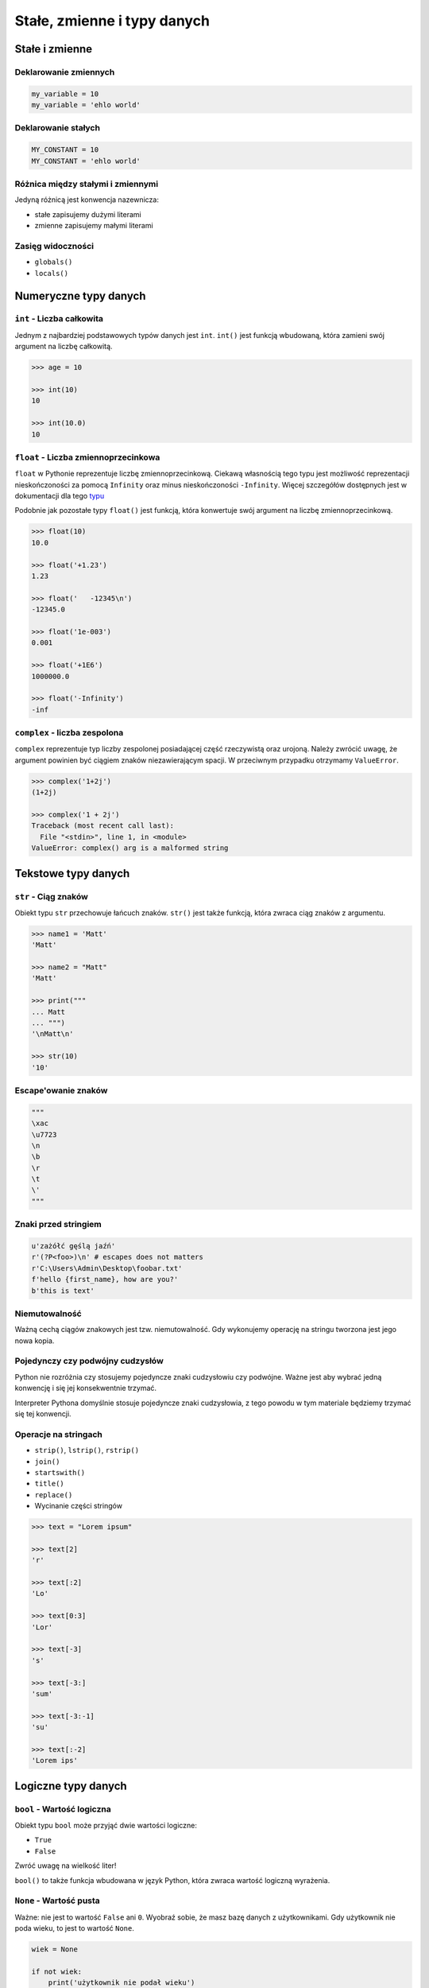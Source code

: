 ****************************
Stałe, zmienne i typy danych
****************************

Stałe i zmienne
===============

Deklarowanie zmiennych
----------------------

.. code-block:: python

    my_variable = 10
    my_variable = 'ehlo world'

Deklarowanie stałych
--------------------

.. code-block:: python

    MY_CONSTANT = 10
    MY_CONSTANT = 'ehlo world'

Różnica między stałymi i zmiennymi
----------------------------------

Jedyną różnicą jest konwencja nazewnicza:

* stałe zapisujemy dużymi literami
* zmienne zapisujemy małymi literami

Zasięg widoczności
------------------

* ``globals()``
* ``locals()``

Numeryczne typy danych
======================

``int`` - Liczba całkowita
--------------------------

Jednym z najbardziej podstawowych typów danych jest ``int``.
``int()`` jest funkcją wbudowaną, która zamieni swój argument na liczbę całkowitą.

.. code-block:: python

    >>> age = 10

    >>> int(10)
    10

    >>> int(10.0)
    10

``float`` - Liczba zmiennoprzecinkowa
-------------------------------------

``float`` w Pythonie reprezentuje liczbę zmiennoprzecinkową. Ciekawą własnością tego typu jest możliwość reprezentacji nieskończoności za pomocą ``Infinity`` oraz minus nieskończoności ``-Infinity``. Więcej szczegółów dostępnych jest w dokumentacji dla tego `typu <https://docs.python.org/3/library/functions.html#grammar-token-infinity>`_

Podobnie jak pozostałe typy ``float()`` jest funkcją, która konwertuje swój argument na liczbę zmiennoprzecinkową.

.. code-block:: python

    >>> float(10)
    10.0

    >>> float('+1.23')
    1.23

    >>> float('   -12345\n')
    -12345.0

    >>> float('1e-003')
    0.001

    >>> float('+1E6')
    1000000.0

    >>> float('-Infinity')
    -inf

``complex`` - liczba zespolona
------------------------------

``complex`` reprezentuje typ liczby zespolonej posiadającej część rzeczywistą oraz urojoną. Należy zwrócić uwagę, że argument powinien być ciągiem znaków niezawierającym spacji. W przeciwnym przypadku otrzymamy ``ValueError``.

.. code-block:: python

    >>> complex('1+2j')
    (1+2j)

    >>> complex('1 + 2j')
    Traceback (most recent call last):
      File "<stdin>", line 1, in <module>
    ValueError: complex() arg is a malformed string


Tekstowe typy danych
====================

``str`` - Ciąg znaków
---------------------

Obiekt typu ``str`` przechowuje łańcuch znaków. ``str()`` jest także funkcją, która zwraca ciąg znaków z argumentu.

.. code-block:: python

    >>> name1 = 'Matt'
    'Matt'

    >>> name2 = "Matt"
    'Matt'

    >>> print("""
    ... Matt
    ... """)
    '\nMatt\n'

    >>> str(10)
    '10'

Escape'owanie znaków
--------------------
.. code-block:: python

    """
    \xac
    \u7723
    \n
    \b
    \r
    \t
    \'
    """

Znaki przed stringiem
---------------------

.. code-block:: python

    u'zażółć gęślą jaźń'
    r'(?P<foo>)\n' # escapes does not matters
    r'C:\Users\Admin\Desktop\foobar.txt'
    f'hello {first_name}, how are you?'
    b'this is text'


Niemutowalność
--------------

Ważną cechą ciągów znakowych jest tzw. niemutowalność. Gdy wykonujemy operację na stringu tworzona jest jego nowa kopia.


Pojedynczy czy podwójny cudzysłów
---------------------------------

Python nie rozróżnia czy stosujemy pojedyncze znaki cudzysłowiu czy podwójne.
Ważne jest aby wybrać jedną konwencję i się jej konsekwentnie trzymać.

Interpreter Pythona domyślnie stosuje pojedyncze znaki cudzysłowia, z tego powodu w tym materiale będziemy trzymać się tej konwencji.

Operacje na stringach
---------------------

* ``strip()``, ``lstrip()``, ``rstrip()``
* ``join()``
* ``startswith()``
* ``title()``
* ``replace()``
* Wycinanie części stringów

.. code-block:: python

    >>> text = "Lorem ipsum"

    >>> text[2]
    'r'

    >>> text[:2]
    'Lo'

    >>> text[0:3]
    'Lor'

    >>> text[-3]
    's'

    >>> text[-3:]
    'sum'

    >>> text[-3:-1]
    'su'

    >>> text[:-2]
    'Lorem ips'


Logiczne typy danych
====================

``bool`` - Wartość logiczna
---------------------------

Obiekt typu ``bool`` może przyjąć dwie wartości logiczne:

* ``True``
* ``False``

Zwróć uwagę na wielkość liter!

``bool()`` to także funkcja wbudowana w język Python, która zwraca wartość logiczną wyrażenia.

``None`` - Wartość pusta
------------------------

Ważne: nie jest to wartość ``False`` ani ``0``.
Wyobraź sobie, że masz bazę danych z użytkownikami.
Gdy użytkownik nie poda wieku, to jest to wartość ``None``.

.. code-block:: python

    wiek = None

    if not wiek:
        print('użytkownik nie podał wieku')


Zbiory
======

``tuple`` - Krotka
------------------

.. code-block:: python

    a = (1, 2, 3)
    a = tuple(1, 2, 3)

.. code-block:: python

    >>> def return_arguments(a, b):
    ...    return (a, b)

    >>> out = return_arguments(10, 20)
    >>> print(out)
    (10, 20)


``list`` - Lista
----------------

.. code-block:: python

    my_list = []
    my_list = list()
    my_list = [1, 2, None, False, 'hej']

.. code-block:: python

    >>> my_list = [1, 2, None, False, 'hej']
    >>> my_list[2]
    None

``set`` - Zbiór
---------------

.. code-block:: python

    >>> a = set([1, 3, 1])
    >>> a
    {1, 3}

``dict`` - Słownik
------------------

.. code-block:: python

    my_data = {
        "imie": "Mateusz",
        "nazwisko": 'Harasymczuk',
        'wiek': 10,
    }

    print(my_data['nazwisko'])

Dobieranie się do wartości elementów
====================================

``[...]`` i ``.get(...)``
-------------------------

.. code-block:: python

    >>> dane = {'imie': 'Jan', 'nazwisko': 'Kowalski'}

    >>> dane['nazwisko']
    'Kowalski'

    >>> dane.get('nazwisko')
    'Kowalski'

    >>> dane['wiek']
    Traceback (most recent call last):
      File "<stdin>", line 1, in <module>
    KeyError: 'wiek'

    >>> dane.get('wiek')

    >>> dane.get('wiek', 'n/d')
    'n/d'

Złożone typy danych
===================

Lista słowników
---------------

.. code-block:: python

    studenci = [
        {'imie': 'Mateusz'},
        {'imie': 'Angelika', 'nazwisko': 'Nowak'},
        {'imie': 'Dawid', 'nazwisko': 'Kowalski'},
        {'imie': 'Piotr', 'nazwisko': None},
        {'imie': 'Grzegorz', 'programuje w': ['python', 'java', 'c/c++']},
    ]

    dane = studenci[0]['nazwisko']
    dane = studenci[0].get('nazwisko', 'n/d')
    dane = '\n'.join(studenci[4].get('programuje w'))
    print(dane)

Listy wielowymiarowe
--------------------

.. code-block:: python

    array = [
        [0, 1, 2],
        [1, 2, 3],
    ]

Mieszane typy
-------------

.. code-block:: python

    array = [
        [0, 1, 2],
        (1, 2, 3),
        set([1, 3, 1]),
        {'imie': 'Jan', 'nazwisko': 'Kowalski'}
    ]

Jak inicjować poszczególne typy?
================================

- ``list()`` czy ``[]``
- ``tuple()`` czy ``()``
- ``dict()`` czy ``{}``
- ``set()`` czy ``{}``


Zadania kontrolne
=================

Zmienne i typy
--------------

:Nazwa skryptu: ``bin/zmienne.py``
:Uruchamianie: ``python bin/zmienne.py``

:Zadanie:
    Napisz program, który poprosi użytkownika o imie i ładnie go przywita.

:Podpowiedź:
    * Użyj podawania stringów po przecinku ``print(str, str)``
    * Użyj f-string formatting dla Python >= 3.6


Zmienne i wczytywanie ciągu od użytkownika
------------------------------------------

:Nazwa skryptu: ``bin/pelnoletnosc.py``
:Uruchamianie: ``python bin/pelnoletnosc.py``

:Zadanie:
    Napisz program, który poprosi użytkownika o wiek i wyświetli wartość. Następnie sprawdzi pełnoletność i wyświetli informację czy osoba jest "dorosła" czy "niepełnoletnia".


Liczby całkowite
----------------

:Nazwa skryptu: ``bin/calkowite.py``
:Uruchamianie: ``python bin/calkowite.py``

:Zadanie:
    Napisz program, który wczyta od użytkownika liczbę i wyświetli informację, czy jest to liczba całkowita, czy niecałkowita.

:Podpowiedź:
    Liczba całkowita to taka, której część dziesiętna nie występuje (``int``) lub jest równa zero ``float``.

Wyrazy
------

:Nazwa skryptu: ``bin/podzial-wyrazow.py``
:Uruchamianie: ``python bin/podzial-wyrazow.py``

:Zadanie:
    Napisz program, który na podstawie paragrafu tekstu "Lorem Ipsum" podzieli go na zdania () i dla każdego zdania wyświetli ile jest w nim wyrazów.

:Założenia:
    * kropka rozdziela zdania
    * spacja oddziela wyrazy w zdaniu

:Podpowiedź:

    * ``str.split()``
    * ``len()``

Przeliczanie odległości
-----------------------

:Nazwa skryptu: ``bin/odleglosci.py``
:Uruchamianie: ``python bin/odleglosci.py``

:Zadanie:
    Napisz program który przekonwertuje odległości (podane w metrach) i zwróci ``dict``, zgodnie z szablonem:

    .. code-block:: python

        {
            'kilometers': int(),
            'miles': float(),
            'nautical miles': float(),
        }

:Podpowiedź:
    * 1000 m = 1 km
    * 1608 m = 1 mila
    * 1852 m = 1 mila morska

